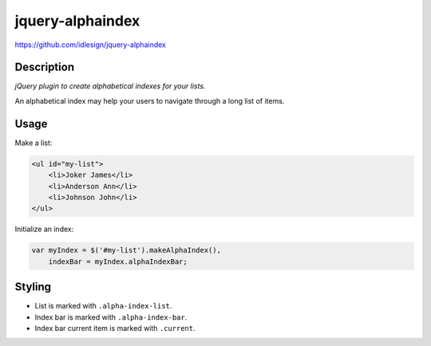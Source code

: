 jquery-alphaindex
=================
https://github.com/idlesign/jquery-alphaindex



Description
-----------

*jQuery plugin to create alphabetical indexes for your lists.*

An alphabetical index may help your users to navigate through a long list of items.


Usage
-----

Make a list:

.. code-block:: html

    <ul id="my-list">
        <li>Joker James</li>
        <li>Anderson Ann</li>
        <li>Johnson John</li>
    </ul>


Initialize an index:

.. code-block:: javascript

    var myIndex = $('#my-list').makeAlphaIndex(),
        indexBar = myIndex.alphaIndexBar;


Styling
-------

* List is marked with ``.alpha-index-list``.
* Index bar is marked with ``.alpha-index-bar``.
* Index bar current item is marked with ``.current``.
